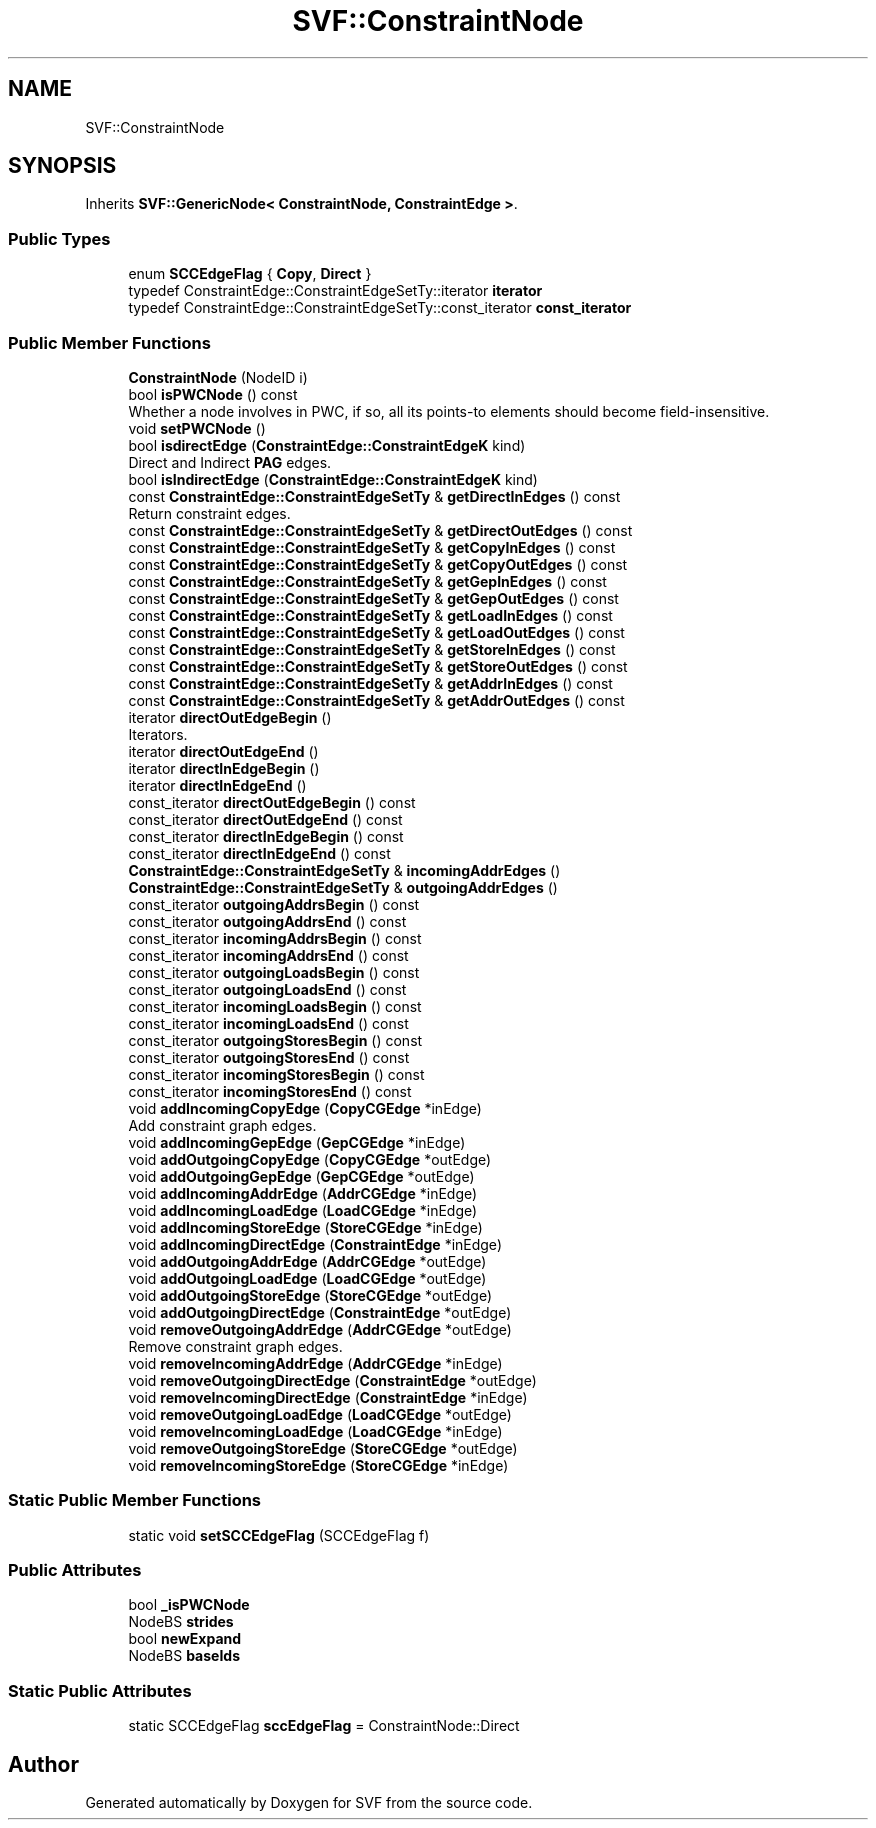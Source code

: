 .TH "SVF::ConstraintNode" 3 "Sun Feb 14 2021" "SVF" \" -*- nroff -*-
.ad l
.nh
.SH NAME
SVF::ConstraintNode
.SH SYNOPSIS
.br
.PP
.PP
Inherits \fBSVF::GenericNode< ConstraintNode, ConstraintEdge >\fP\&.
.SS "Public Types"

.in +1c
.ti -1c
.RI "enum \fBSCCEdgeFlag\fP { \fBCopy\fP, \fBDirect\fP }"
.br
.ti -1c
.RI "typedef ConstraintEdge::ConstraintEdgeSetTy::iterator \fBiterator\fP"
.br
.ti -1c
.RI "typedef ConstraintEdge::ConstraintEdgeSetTy::const_iterator \fBconst_iterator\fP"
.br
.in -1c
.SS "Public Member Functions"

.in +1c
.ti -1c
.RI "\fBConstraintNode\fP (NodeID i)"
.br
.ti -1c
.RI "bool \fBisPWCNode\fP () const"
.br
.RI "Whether a node involves in PWC, if so, all its points-to elements should become field-insensitive\&. "
.ti -1c
.RI "void \fBsetPWCNode\fP ()"
.br
.ti -1c
.RI "bool \fBisdirectEdge\fP (\fBConstraintEdge::ConstraintEdgeK\fP kind)"
.br
.RI "Direct and Indirect \fBPAG\fP edges\&. "
.ti -1c
.RI "bool \fBisIndirectEdge\fP (\fBConstraintEdge::ConstraintEdgeK\fP kind)"
.br
.ti -1c
.RI "const \fBConstraintEdge::ConstraintEdgeSetTy\fP & \fBgetDirectInEdges\fP () const"
.br
.RI "Return constraint edges\&. "
.ti -1c
.RI "const \fBConstraintEdge::ConstraintEdgeSetTy\fP & \fBgetDirectOutEdges\fP () const"
.br
.ti -1c
.RI "const \fBConstraintEdge::ConstraintEdgeSetTy\fP & \fBgetCopyInEdges\fP () const"
.br
.ti -1c
.RI "const \fBConstraintEdge::ConstraintEdgeSetTy\fP & \fBgetCopyOutEdges\fP () const"
.br
.ti -1c
.RI "const \fBConstraintEdge::ConstraintEdgeSetTy\fP & \fBgetGepInEdges\fP () const"
.br
.ti -1c
.RI "const \fBConstraintEdge::ConstraintEdgeSetTy\fP & \fBgetGepOutEdges\fP () const"
.br
.ti -1c
.RI "const \fBConstraintEdge::ConstraintEdgeSetTy\fP & \fBgetLoadInEdges\fP () const"
.br
.ti -1c
.RI "const \fBConstraintEdge::ConstraintEdgeSetTy\fP & \fBgetLoadOutEdges\fP () const"
.br
.ti -1c
.RI "const \fBConstraintEdge::ConstraintEdgeSetTy\fP & \fBgetStoreInEdges\fP () const"
.br
.ti -1c
.RI "const \fBConstraintEdge::ConstraintEdgeSetTy\fP & \fBgetStoreOutEdges\fP () const"
.br
.ti -1c
.RI "const \fBConstraintEdge::ConstraintEdgeSetTy\fP & \fBgetAddrInEdges\fP () const"
.br
.ti -1c
.RI "const \fBConstraintEdge::ConstraintEdgeSetTy\fP & \fBgetAddrOutEdges\fP () const"
.br
.ti -1c
.RI "iterator \fBdirectOutEdgeBegin\fP ()"
.br
.RI "Iterators\&. "
.ti -1c
.RI "iterator \fBdirectOutEdgeEnd\fP ()"
.br
.ti -1c
.RI "iterator \fBdirectInEdgeBegin\fP ()"
.br
.ti -1c
.RI "iterator \fBdirectInEdgeEnd\fP ()"
.br
.ti -1c
.RI "const_iterator \fBdirectOutEdgeBegin\fP () const"
.br
.ti -1c
.RI "const_iterator \fBdirectOutEdgeEnd\fP () const"
.br
.ti -1c
.RI "const_iterator \fBdirectInEdgeBegin\fP () const"
.br
.ti -1c
.RI "const_iterator \fBdirectInEdgeEnd\fP () const"
.br
.ti -1c
.RI "\fBConstraintEdge::ConstraintEdgeSetTy\fP & \fBincomingAddrEdges\fP ()"
.br
.ti -1c
.RI "\fBConstraintEdge::ConstraintEdgeSetTy\fP & \fBoutgoingAddrEdges\fP ()"
.br
.ti -1c
.RI "const_iterator \fBoutgoingAddrsBegin\fP () const"
.br
.ti -1c
.RI "const_iterator \fBoutgoingAddrsEnd\fP () const"
.br
.ti -1c
.RI "const_iterator \fBincomingAddrsBegin\fP () const"
.br
.ti -1c
.RI "const_iterator \fBincomingAddrsEnd\fP () const"
.br
.ti -1c
.RI "const_iterator \fBoutgoingLoadsBegin\fP () const"
.br
.ti -1c
.RI "const_iterator \fBoutgoingLoadsEnd\fP () const"
.br
.ti -1c
.RI "const_iterator \fBincomingLoadsBegin\fP () const"
.br
.ti -1c
.RI "const_iterator \fBincomingLoadsEnd\fP () const"
.br
.ti -1c
.RI "const_iterator \fBoutgoingStoresBegin\fP () const"
.br
.ti -1c
.RI "const_iterator \fBoutgoingStoresEnd\fP () const"
.br
.ti -1c
.RI "const_iterator \fBincomingStoresBegin\fP () const"
.br
.ti -1c
.RI "const_iterator \fBincomingStoresEnd\fP () const"
.br
.ti -1c
.RI "void \fBaddIncomingCopyEdge\fP (\fBCopyCGEdge\fP *inEdge)"
.br
.RI "Add constraint graph edges\&. "
.ti -1c
.RI "void \fBaddIncomingGepEdge\fP (\fBGepCGEdge\fP *inEdge)"
.br
.ti -1c
.RI "void \fBaddOutgoingCopyEdge\fP (\fBCopyCGEdge\fP *outEdge)"
.br
.ti -1c
.RI "void \fBaddOutgoingGepEdge\fP (\fBGepCGEdge\fP *outEdge)"
.br
.ti -1c
.RI "void \fBaddIncomingAddrEdge\fP (\fBAddrCGEdge\fP *inEdge)"
.br
.ti -1c
.RI "void \fBaddIncomingLoadEdge\fP (\fBLoadCGEdge\fP *inEdge)"
.br
.ti -1c
.RI "void \fBaddIncomingStoreEdge\fP (\fBStoreCGEdge\fP *inEdge)"
.br
.ti -1c
.RI "void \fBaddIncomingDirectEdge\fP (\fBConstraintEdge\fP *inEdge)"
.br
.ti -1c
.RI "void \fBaddOutgoingAddrEdge\fP (\fBAddrCGEdge\fP *outEdge)"
.br
.ti -1c
.RI "void \fBaddOutgoingLoadEdge\fP (\fBLoadCGEdge\fP *outEdge)"
.br
.ti -1c
.RI "void \fBaddOutgoingStoreEdge\fP (\fBStoreCGEdge\fP *outEdge)"
.br
.ti -1c
.RI "void \fBaddOutgoingDirectEdge\fP (\fBConstraintEdge\fP *outEdge)"
.br
.ti -1c
.RI "void \fBremoveOutgoingAddrEdge\fP (\fBAddrCGEdge\fP *outEdge)"
.br
.RI "Remove constraint graph edges\&. "
.ti -1c
.RI "void \fBremoveIncomingAddrEdge\fP (\fBAddrCGEdge\fP *inEdge)"
.br
.ti -1c
.RI "void \fBremoveOutgoingDirectEdge\fP (\fBConstraintEdge\fP *outEdge)"
.br
.ti -1c
.RI "void \fBremoveIncomingDirectEdge\fP (\fBConstraintEdge\fP *inEdge)"
.br
.ti -1c
.RI "void \fBremoveOutgoingLoadEdge\fP (\fBLoadCGEdge\fP *outEdge)"
.br
.ti -1c
.RI "void \fBremoveIncomingLoadEdge\fP (\fBLoadCGEdge\fP *inEdge)"
.br
.ti -1c
.RI "void \fBremoveOutgoingStoreEdge\fP (\fBStoreCGEdge\fP *outEdge)"
.br
.ti -1c
.RI "void \fBremoveIncomingStoreEdge\fP (\fBStoreCGEdge\fP *inEdge)"
.br
.in -1c
.SS "Static Public Member Functions"

.in +1c
.ti -1c
.RI "static void \fBsetSCCEdgeFlag\fP (SCCEdgeFlag f)"
.br
.in -1c
.SS "Public Attributes"

.in +1c
.ti -1c
.RI "bool \fB_isPWCNode\fP"
.br
.ti -1c
.RI "NodeBS \fBstrides\fP"
.br
.ti -1c
.RI "bool \fBnewExpand\fP"
.br
.ti -1c
.RI "NodeBS \fBbaseIds\fP"
.br
.in -1c
.SS "Static Public Attributes"

.in +1c
.ti -1c
.RI "static SCCEdgeFlag \fBsccEdgeFlag\fP = ConstraintNode::Direct"
.br
.in -1c

.SH "Author"
.PP 
Generated automatically by Doxygen for SVF from the source code\&.

